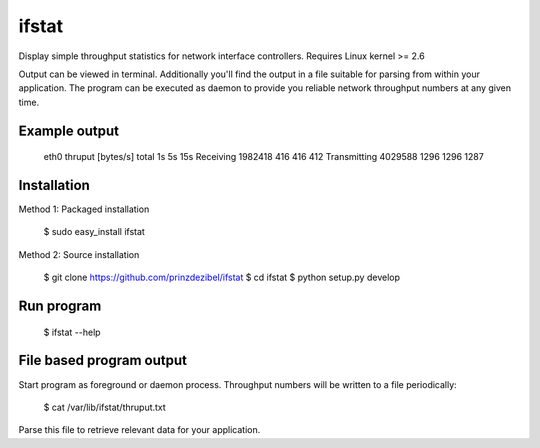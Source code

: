 ifstat
======

Display simple throughput statistics for network interface controllers. Requires Linux kernel >= 2.6


Output can be viewed in terminal. Additionally you'll find the output in a file suitable for parsing 
from within your application. The program can be executed as daemon to provide you reliable network 
throughput numbers at any given time.



Example output
--------------

    eth0 thruput [bytes/s]                      total               1s               5s              15s  
    Receiving                                 1982418              416              416              412  
    Transmitting                              4029588             1296             1296             1287 




Installation
------------

Method 1: Packaged installation  

    $ sudo easy_install ifstat  

Method 2: Source installation  

    $ git clone https://github.com/prinzdezibel/ifstat  
    $ cd ifstat  
    $ python setup.py develop  
     

Run program
-----------

    $ ifstat --help


File based program output
-------------------------
Start program as foreground or daemon process. Throughput numbers will be written to a file periodically:  

    $ cat /var/lib/ifstat/thruput.txt

Parse this file to retrieve relevant data for your application.
